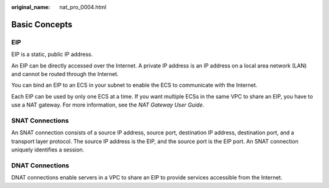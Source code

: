 :original_name: nat_pro_0004.html

.. _nat_pro_0004:

Basic Concepts
==============

EIP
---

EIP is a static, public IP address.

An EIP can be directly accessed over the Internet. A private IP address is an IP address on a local area network (LAN) and cannot be routed through the Internet.

You can bind an EIP to an ECS in your subnet to enable the ECS to communicate with the Internet.

Each EIP can be used by only one ECS at a time. If you want multiple ECSs in the same VPC to share an EIP, you have to use a NAT gateway. For more information, see the *NAT Gateway User Guide*.

SNAT Connections
----------------

An SNAT connection consists of a source IP address, source port, destination IP address, destination port, and a transport layer protocol. The source IP address is the EIP, and the source port is the EIP port. An SNAT connection uniquely identifies a session.

DNAT Connections
----------------

DNAT connections enable servers in a VPC to share an EIP to provide services accessible from the Internet.
